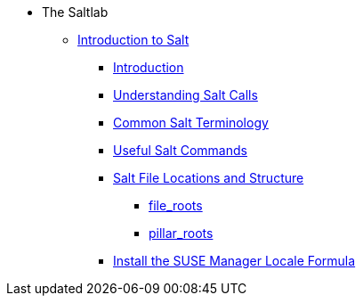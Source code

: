 * The Saltlab
** xref:quickstart3_chap_suma_salt_gs.adoc[Introduction to Salt]
*** xref:quickstart3_chap_suma_salt_gs.adoc#salt.gs.guide.intro[Introduction]
*** xref:quickstart3_chap_suma_salt_gs.adoc#salt.gs.guide.testing.first.minion[Understanding Salt Calls]
*** xref:quickstart3_chap_suma_salt_gs.adoc#salt.gs.guide.term.overview[Common Salt Terminology]
*** xref:quickstart3_chap_suma_salt_gs.adoc#salt.gs.guide.useful.salt.commands[Useful Salt Commands]
*** xref:quickstart3_chap_suma_salt_gs.adoc#salt.gs.guide.salt.file.locations[Salt File Locations and Structure]
**** xref:quickstart3_chap_suma_salt_gs.adoc#salt.gs.guide.salt.file.locations.file.roots[file_roots]
**** xref:quickstart3_chap_suma_salt_gs.adoc#salt.gs.guide.salt.file.locations.pillar.roots[pillar_roots]
*** xref:quickstart3_chap_suma_salt_gs.adoc#install-the-suse-manager-locale-formula[Install the SUSE Manager Locale Formula]

